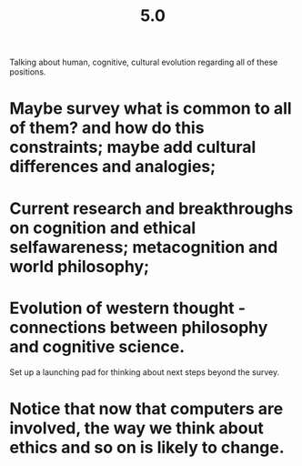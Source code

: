 #+TITLE: 5.0

Talking about human, cognitive, cultural evolution regarding all of these positions.

* Maybe survey what is common to all of them? and how do this constraints; maybe add cultural differences and analogies;
* Current research and breakthroughs on cognition and ethical selfawareness; metacognition and world philosophy;
* Evolution of western thought - connections between philosophy and cognitive science.
Set up a launching pad for thinking about next steps beyond the survey.
* Notice that now that computers are involved, the way we think about ethics and so on is likely to change.
